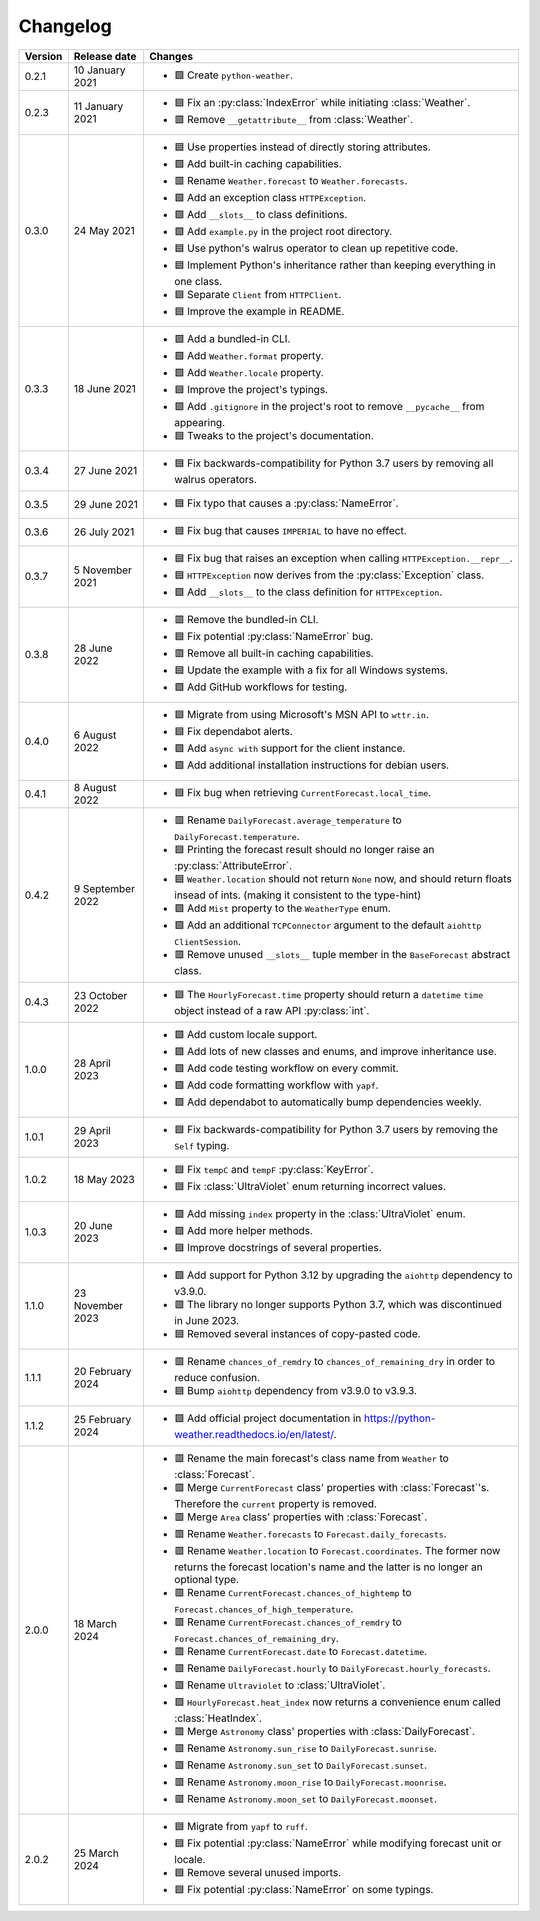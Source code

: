 Changelog
=========

+---------+------------------+----------------------------------------------------------------------------------------------------------------------------------------------------------------+
| Version | Release date     | Changes                                                                                                                                                        |
+=========+==================+================================================================================================================================================================+
| 0.2.1   | 10 January 2021  | - 🟩 Create ``python-weather``.                                                                                                                                |
+---------+------------------+----------------------------------------------------------------------------------------------------------------------------------------------------------------+
| 0.2.3   | 11 January 2021  | - 🟦 Fix an :py:class:`IndexError` while initiating :class:`Weather`.                                                                                          |
|         |                  | - 🟥 Remove ``__getattribute__`` from :class:`Weather`.                                                                                                        |
+---------+------------------+----------------------------------------------------------------------------------------------------------------------------------------------------------------+
| 0.3.0   | 24 May 2021      | - 🟦 Use properties instead of directly storing attributes.                                                                                                    |
|         |                  | - 🟩 Add built-in caching capabilities.                                                                                                                        |
|         |                  | - 🟥 Rename ``Weather.forecast`` to ``Weather.forecasts``.                                                                                                     |
|         |                  | - 🟩 Add an exception class ``HTTPException``.                                                                                                                 |
|         |                  | - 🟩 Add ``__slots__`` to class definitions.                                                                                                                   |
|         |                  | - 🟩 Add ``example.py`` in the project root directory.                                                                                                         |
|         |                  | - 🟦 Use python's walrus operator to clean up repetitive code.                                                                                                 |
|         |                  | - 🟦 Implement Python's inheritance rather than keeping everything in one class.                                                                               |
|         |                  | - 🟦 Separate ``Client`` from ``HTTPClient``.                                                                                                                  |
|         |                  | - 🟦 Improve the example in README.                                                                                                                            |
+---------+------------------+----------------------------------------------------------------------------------------------------------------------------------------------------------------+
| 0.3.3   | 18 June 2021     | - 🟩 Add a bundled-in CLI.                                                                                                                                     |
|         |                  | - 🟩 Add ``Weather.format`` property.                                                                                                                          |
|         |                  | - 🟩 Add ``Weather.locale`` property.                                                                                                                          |
|         |                  | - 🟦 Improve the project's typings.                                                                                                                            |
|         |                  | - 🟩 Add ``.gitignore`` in the project's root to remove ``__pycache__`` from appearing.                                                                        |
|         |                  | - 🟦 Tweaks to the project's documentation.                                                                                                                    |
+---------+------------------+----------------------------------------------------------------------------------------------------------------------------------------------------------------+
| 0.3.4   | 27 June 2021     | - 🟦 Fix backwards-compatibility for Python 3.7 users by removing all walrus operators.                                                                        |
+---------+------------------+----------------------------------------------------------------------------------------------------------------------------------------------------------------+
| 0.3.5   | 29 June 2021     | - 🟦 Fix typo that causes a :py:class:`NameError`.                                                                                                             |
+---------+------------------+----------------------------------------------------------------------------------------------------------------------------------------------------------------+
| 0.3.6   | 26 July 2021     | - 🟦 Fix bug that causes ``IMPERIAL`` to have no effect.                                                                                                       |
+---------+------------------+----------------------------------------------------------------------------------------------------------------------------------------------------------------+
| 0.3.7   | 5 November 2021  | - 🟦 Fix bug that raises an exception when calling ``HTTPException.__repr__``.                                                                                 |
|         |                  | - 🟦 ``HTTPException`` now derives from the :py:class:`Exception` class.                                                                                       |
|         |                  | - 🟩 Add ``__slots__`` to the class definition for ``HTTPException``.                                                                                          |
+---------+------------------+----------------------------------------------------------------------------------------------------------------------------------------------------------------+
| 0.3.8   | 28 June 2022     | - 🟥 Remove the bundled-in CLI.                                                                                                                                |
|         |                  | - 🟦 Fix potential :py:class:`NameError` bug.                                                                                                                  |
|         |                  | - 🟥 Remove all built-in caching capabilities.                                                                                                                 |
|         |                  | - 🟦 Update the example with a fix for all Windows systems.                                                                                                    |
|         |                  | - 🟩 Add GitHub workflows for testing.                                                                                                                         |
+---------+------------------+----------------------------------------------------------------------------------------------------------------------------------------------------------------+
| 0.4.0   | 6 August 2022    | - 🟦 Migrate from using Microsoft's MSN API to ``wttr.in``.                                                                                                    |
|         |                  | - 🟦 Fix dependabot alerts.                                                                                                                                    |
|         |                  | - 🟩 Add ``async with`` support for the client instance.                                                                                                       |
|         |                  | - 🟩 Add additional installation instructions for debian users.                                                                                                |
+---------+------------------+----------------------------------------------------------------------------------------------------------------------------------------------------------------+
| 0.4.1   | 8 August 2022    | - 🟦 Fix bug when retrieving ``CurrentForecast.local_time``.                                                                                                   |
+---------+------------------+----------------------------------------------------------------------------------------------------------------------------------------------------------------+
| 0.4.2   | 9 September 2022 | - 🟥 Rename ``DailyForecast.average_temperature`` to ``DailyForecast.temperature``.                                                                            |
|         |                  | - 🟦 Printing the forecast result should no longer raise an :py:class:`AttributeError`.                                                                        |
|         |                  | - 🟦 ``Weather.location`` should not return ``None`` now, and should return floats insead of ints. (making it consistent to the type-hint)                     |
|         |                  | - 🟩 Add ``Mist`` property to the ``WeatherType`` enum.                                                                                                        |
|         |                  | - 🟩 Add an additional ``TCPConnector`` argument to the default ``aiohttp ClientSession``.                                                                     |
|         |                  | - 🟥 Remove unused ``__slots__`` tuple member in the ``BaseForecast`` abstract class.                                                                          |
+---------+------------------+----------------------------------------------------------------------------------------------------------------------------------------------------------------+
| 0.4.3   | 23 October 2022  | - 🟦 The ``HourlyForecast.time`` property should return a ``datetime`` ``time`` object instead of a raw API :py:class:`int`.                                   |
+---------+------------------+----------------------------------------------------------------------------------------------------------------------------------------------------------------+
| 1.0.0   | 28 April 2023    | - 🟩 Add custom locale support.                                                                                                                                |
|         |                  | - 🟩 Add lots of new classes and enums, and improve inheritance use.                                                                                           |
|         |                  | - 🟩 Add code testing workflow on every commit.                                                                                                                |
|         |                  | - 🟩 Add code formatting workflow with ``yapf``.                                                                                                               |
|         |                  | - 🟩 Add dependabot to automatically bump dependencies weekly.                                                                                                 |
+---------+------------------+----------------------------------------------------------------------------------------------------------------------------------------------------------------+
| 1.0.1   | 29 April 2023    | - 🟦 Fix backwards-compatibility for Python 3.7 users by removing the ``Self`` typing.                                                                         |
+---------+------------------+----------------------------------------------------------------------------------------------------------------------------------------------------------------+
| 1.0.2   | 18 May 2023      | - 🟦 Fix ``tempC`` and ``tempF`` :py:class:`KeyError`.                                                                                                         |
|         |                  | - 🟦 Fix :class:`UltraViolet` enum returning incorrect values.                                                                                                 |
+---------+------------------+----------------------------------------------------------------------------------------------------------------------------------------------------------------+
| 1.0.3   | 20 June 2023     | - 🟩 Add missing ``index`` property in the :class:`UltraViolet` enum.                                                                                          |
|         |                  | - 🟩 Add more helper methods.                                                                                                                                  |
|         |                  | - 🟦 Improve docstrings of several properties.                                                                                                                 |
+---------+------------------+----------------------------------------------------------------------------------------------------------------------------------------------------------------+
| 1.1.0   | 23 November 2023 | - 🟩 Add support for Python 3.12 by upgrading the ``aiohttp`` dependency to v3.9.0.                                                                            |
|         |                  | - 🟥 The library no longer supports Python 3.7, which was discontinued in June 2023.                                                                           |
|         |                  | - 🟦 Removed several instances of copy-pasted code.                                                                                                            |
+---------+------------------+----------------------------------------------------------------------------------------------------------------------------------------------------------------+
| 1.1.1   | 20 February 2024 | - 🟥 Rename ``chances_of_remdry`` to ``chances_of_remaining_dry`` in order to reduce confusion.                                                                |
|         |                  | - 🟦 Bump ``aiohttp`` dependency from v3.9.0 to v3.9.3.                                                                                                        |
+---------+------------------+----------------------------------------------------------------------------------------------------------------------------------------------------------------+
| 1.1.2   | 25 February 2024 | - 🟩 Add official project documentation in https://python-weather.readthedocs.io/en/latest/.                                                                   |
+---------+------------------+----------------------------------------------------------------------------------------------------------------------------------------------------------------+
| 2.0.0   | 18 March 2024    | - 🟥 Rename the main forecast's class name from ``Weather`` to :class:`Forecast`.                                                                              |
|         |                  | - 🟥 Merge ``CurrentForecast`` class' properties with :class:`Forecast`'s. Therefore the ``current`` property is removed.                                      |
|         |                  | - 🟥 Merge ``Area`` class' properties with :class:`Forecast`.                                                                                                  |
|         |                  | - 🟥 Rename ``Weather.forecasts`` to ``Forecast.daily_forecasts``.                                                                                             |
|         |                  | - 🟥 Rename ``Weather.location`` to ``Forecast.coordinates``. The former now returns the forecast location's name and the latter is no longer an optional type.|
|         |                  | - 🟥 Rename ``CurrentForecast.chances_of_hightemp`` to ``Forecast.chances_of_high_temperature``.                                                               |
|         |                  | - 🟥 Rename ``CurrentForecast.chances_of_remdry`` to ``Forecast.chances_of_remaining_dry``.                                                                    |
|         |                  | - 🟥 Rename ``CurrentForecast.date`` to ``Forecast.datetime``.                                                                                                 |
|         |                  | - 🟥 Rename ``DailyForecast.hourly`` to ``DailyForecast.hourly_forecasts``.                                                                                    |
|         |                  | - 🟥 Rename ``Ultraviolet`` to :class:`UltraViolet`.                                                                                                           |
|         |                  | - 🟩 ``HourlyForecast.heat_index`` now returns a convenience enum called :class:`HeatIndex`.                                                                   |
|         |                  | - 🟥 Merge ``Astronomy`` class' properties with :class:`DailyForecast`.                                                                                        |
|         |                  | - 🟥 Rename ``Astronomy.sun_rise`` to ``DailyForecast.sunrise``.                                                                                               |
|         |                  | - 🟥 Rename ``Astronomy.sun_set`` to ``DailyForecast.sunset``.                                                                                                 |
|         |                  | - 🟥 Rename ``Astronomy.moon_rise`` to ``DailyForecast.moonrise``.                                                                                             |
|         |                  | - 🟥 Rename ``Astronomy.moon_set`` to ``DailyForecast.moonset``.                                                                                               |
+---------+------------------+----------------------------------------------------------------------------------------------------------------------------------------------------------------+
| 2.0.2   | 25 March 2024    | - 🟦 Migrate from ``yapf`` to ``ruff``.                                                                                                                        |
|         |                  | - 🟦 Fix potential :py:class:`NameError` while modifying forecast unit or locale.                                                                              |
|         |                  | - 🟦 Remove several unused imports.                                                                                                                            |
|         |                  | - 🟦 Fix potential :py:class:`NameError` on some typings.                                                                                                      |
+---------+------------------+----------------------------------------------------------------------------------------------------------------------------------------------------------------+